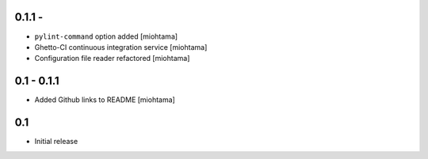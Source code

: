 0.1.1 -
---------------

- ``pylint-command`` option added [miohtama]

- Ghetto-CI continuous integration service [miohtama]

- Configuration file reader refactored [miohtama]

0.1 - 0.1.1
--------------

- Added Github links to README [miohtama]

0.1
----

- Initial release